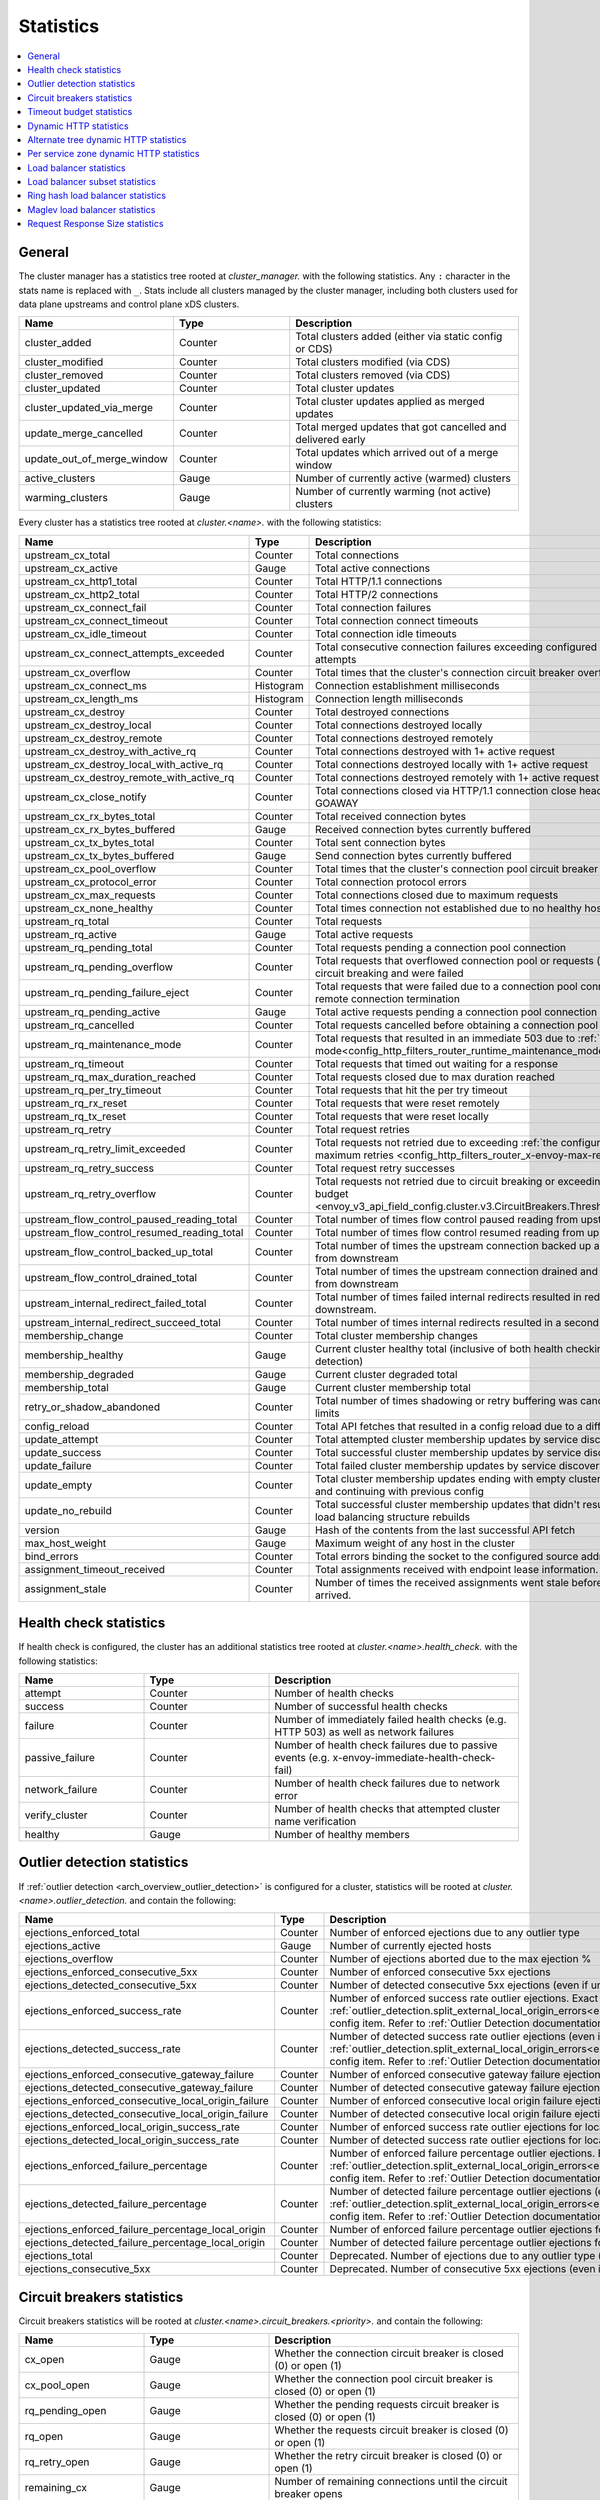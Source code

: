 .. _config_cluster_manager_cluster_stats:

Statistics
==========

.. contents::
  :local:

General
-------

The cluster manager has a statistics tree rooted at *cluster_manager.* with the following
statistics. Any ``:`` character in the stats name is replaced with ``_``. Stats include
all clusters managed by the cluster manager, including both clusters used for data plane
upstreams and control plane xDS clusters.

.. csv-table::
  :header: Name, Type, Description
  :widths: 1, 1, 2

  cluster_added, Counter, Total clusters added (either via static config or CDS)
  cluster_modified, Counter, Total clusters modified (via CDS)
  cluster_removed, Counter, Total clusters removed (via CDS)
  cluster_updated, Counter, Total cluster updates
  cluster_updated_via_merge, Counter, Total cluster updates applied as merged updates
  update_merge_cancelled, Counter, Total merged updates that got cancelled and delivered early
  update_out_of_merge_window, Counter, Total updates which arrived out of a merge window
  active_clusters, Gauge, Number of currently active (warmed) clusters
  warming_clusters, Gauge, Number of currently warming (not active) clusters

Every cluster has a statistics tree rooted at *cluster.<name>.* with the following statistics:

.. csv-table::
  :header: Name, Type, Description
  :widths: 1, 1, 2

  upstream_cx_total, Counter, Total connections
  upstream_cx_active, Gauge, Total active connections
  upstream_cx_http1_total, Counter, Total HTTP/1.1 connections
  upstream_cx_http2_total, Counter, Total HTTP/2 connections
  upstream_cx_connect_fail, Counter, Total connection failures
  upstream_cx_connect_timeout, Counter, Total connection connect timeouts
  upstream_cx_idle_timeout, Counter, Total connection idle timeouts
  upstream_cx_connect_attempts_exceeded, Counter, Total consecutive connection failures exceeding configured connection attempts
  upstream_cx_overflow, Counter, Total times that the cluster's connection circuit breaker overflowed
  upstream_cx_connect_ms, Histogram, Connection establishment milliseconds
  upstream_cx_length_ms, Histogram, Connection length milliseconds
  upstream_cx_destroy, Counter, Total destroyed connections
  upstream_cx_destroy_local, Counter, Total connections destroyed locally
  upstream_cx_destroy_remote, Counter, Total connections destroyed remotely
  upstream_cx_destroy_with_active_rq, Counter, Total connections destroyed with 1+ active request
  upstream_cx_destroy_local_with_active_rq, Counter, Total connections destroyed locally with 1+ active request
  upstream_cx_destroy_remote_with_active_rq, Counter, Total connections destroyed remotely with 1+ active request
  upstream_cx_close_notify, Counter, Total connections closed via HTTP/1.1 connection close header or HTTP/2 GOAWAY
  upstream_cx_rx_bytes_total, Counter, Total received connection bytes
  upstream_cx_rx_bytes_buffered, Gauge, Received connection bytes currently buffered
  upstream_cx_tx_bytes_total, Counter, Total sent connection bytes
  upstream_cx_tx_bytes_buffered, Gauge, Send connection bytes currently buffered
  upstream_cx_pool_overflow, Counter, Total times that the cluster's connection pool circuit breaker overflowed
  upstream_cx_protocol_error, Counter, Total connection protocol errors
  upstream_cx_max_requests, Counter, Total connections closed due to maximum requests
  upstream_cx_none_healthy, Counter, Total times connection not established due to no healthy hosts
  upstream_rq_total, Counter, Total requests
  upstream_rq_active, Gauge, Total active requests
  upstream_rq_pending_total, Counter, Total requests pending a connection pool connection
  upstream_rq_pending_overflow, Counter, Total requests that overflowed connection pool or requests (mainly for HTTP/2) circuit breaking and were failed
  upstream_rq_pending_failure_eject, Counter, Total requests that were failed due to a connection pool connection failure or remote connection termination 
  upstream_rq_pending_active, Gauge, Total active requests pending a connection pool connection
  upstream_rq_cancelled, Counter, Total requests cancelled before obtaining a connection pool connection
  upstream_rq_maintenance_mode, Counter, Total requests that resulted in an immediate 503 due to :ref:`maintenance mode<config_http_filters_router_runtime_maintenance_mode>`
  upstream_rq_timeout, Counter, Total requests that timed out waiting for a response
  upstream_rq_max_duration_reached, Counter, Total requests closed due to max duration reached
  upstream_rq_per_try_timeout, Counter, Total requests that hit the per try timeout
  upstream_rq_rx_reset, Counter, Total requests that were reset remotely
  upstream_rq_tx_reset, Counter, Total requests that were reset locally
  upstream_rq_retry, Counter, Total request retries
  upstream_rq_retry_limit_exceeded, Counter, Total requests not retried due to exceeding :ref:`the configured number of maximum retries <config_http_filters_router_x-envoy-max-retries>`
  upstream_rq_retry_success, Counter, Total request retry successes
  upstream_rq_retry_overflow, Counter, Total requests not retried due to circuit breaking or exceeding the :ref:`retry budget <envoy_v3_api_field_config.cluster.v3.CircuitBreakers.Thresholds.retry_budget>`
  upstream_flow_control_paused_reading_total, Counter, Total number of times flow control paused reading from upstream
  upstream_flow_control_resumed_reading_total, Counter, Total number of times flow control resumed reading from upstream
  upstream_flow_control_backed_up_total, Counter, Total number of times the upstream connection backed up and paused reads from downstream
  upstream_flow_control_drained_total, Counter, Total number of times the upstream connection drained and resumed reads from downstream
  upstream_internal_redirect_failed_total, Counter, Total number of times failed internal redirects resulted in redirects being passed downstream.
  upstream_internal_redirect_succeed_total, Counter, Total number of times internal redirects resulted in a second upstream request.
  membership_change, Counter, Total cluster membership changes
  membership_healthy, Gauge, Current cluster healthy total (inclusive of both health checking and outlier detection)
  membership_degraded, Gauge, Current cluster degraded total
  membership_total, Gauge, Current cluster membership total
  retry_or_shadow_abandoned, Counter, Total number of times shadowing or retry buffering was canceled due to buffer limits
  config_reload, Counter, Total API fetches that resulted in a config reload due to a different config
  update_attempt, Counter, Total attempted cluster membership updates by service discovery
  update_success, Counter, Total successful cluster membership updates by service discovery
  update_failure, Counter, Total failed cluster membership updates by service discovery
  update_empty, Counter, Total cluster membership updates ending with empty cluster load assignment and continuing with previous config
  update_no_rebuild, Counter, Total successful cluster membership updates that didn't result in any cluster load balancing structure rebuilds
  version, Gauge, Hash of the contents from the last successful API fetch
  max_host_weight, Gauge, Maximum weight of any host in the cluster
  bind_errors, Counter, Total errors binding the socket to the configured source address
  assignment_timeout_received, Counter, Total assignments received with endpoint lease information.
  assignment_stale, Counter, Number of times the received assignments went stale before new assignments arrived.

Health check statistics
-----------------------

If health check is configured, the cluster has an additional statistics tree rooted at
*cluster.<name>.health_check.* with the following statistics:

.. csv-table::
  :header: Name, Type, Description
  :widths: 1, 1, 2

  attempt, Counter, Number of health checks
  success, Counter, Number of successful health checks
  failure, Counter, Number of immediately failed health checks (e.g. HTTP 503) as well as network failures
  passive_failure, Counter, Number of health check failures due to passive events (e.g. x-envoy-immediate-health-check-fail)
  network_failure, Counter, Number of health check failures due to network error
  verify_cluster, Counter, Number of health checks that attempted cluster name verification
  healthy, Gauge, Number of healthy members

.. _config_cluster_manager_cluster_stats_outlier_detection:

Outlier detection statistics
----------------------------

If :ref:`outlier detection <arch_overview_outlier_detection>` is configured for a cluster,
statistics will be rooted at *cluster.<name>.outlier_detection.* and contain the following:

.. csv-table::
  :header: Name, Type, Description
  :widths: 1, 1, 2

  ejections_enforced_total, Counter, Number of enforced ejections due to any outlier type
  ejections_active, Gauge, Number of currently ejected hosts
  ejections_overflow, Counter, Number of ejections aborted due to the max ejection %
  ejections_enforced_consecutive_5xx, Counter, Number of enforced consecutive 5xx ejections
  ejections_detected_consecutive_5xx, Counter, Number of detected consecutive 5xx ejections (even if unenforced)
  ejections_enforced_success_rate, Counter, Number of enforced success rate outlier ejections. Exact meaning of this counter depends on :ref:`outlier_detection.split_external_local_origin_errors<envoy_v3_api_field_config.cluster.v3.OutlierDetection.split_external_local_origin_errors>` config item. Refer to :ref:`Outlier Detection documentation<arch_overview_outlier_detection>` for details.
  ejections_detected_success_rate, Counter, Number of detected success rate outlier ejections (even if unenforced). Exact meaning of this counter depends on :ref:`outlier_detection.split_external_local_origin_errors<envoy_v3_api_field_config.cluster.v3.OutlierDetection.split_external_local_origin_errors>` config item. Refer to :ref:`Outlier Detection documentation<arch_overview_outlier_detection>` for details.
  ejections_enforced_consecutive_gateway_failure, Counter, Number of enforced consecutive gateway failure ejections
  ejections_detected_consecutive_gateway_failure, Counter, Number of detected consecutive gateway failure ejections (even if unenforced)
  ejections_enforced_consecutive_local_origin_failure, Counter, Number of enforced consecutive local origin failure ejections
  ejections_detected_consecutive_local_origin_failure, Counter, Number of detected consecutive local origin failure ejections (even if unenforced)
  ejections_enforced_local_origin_success_rate, Counter, Number of enforced success rate outlier ejections for locally originated failures
  ejections_detected_local_origin_success_rate, Counter, Number of detected success rate outlier ejections for locally originated failures (even if unenforced)
  ejections_enforced_failure_percentage, Counter, Number of enforced failure percentage outlier ejections. Exact meaning of this counter depends on :ref:`outlier_detection.split_external_local_origin_errors<envoy_v3_api_field_config.cluster.v3.OutlierDetection.split_external_local_origin_errors>` config item. Refer to :ref:`Outlier Detection documentation<arch_overview_outlier_detection>` for details.
  ejections_detected_failure_percentage, Counter, Number of detected failure percentage outlier ejections (even if unenforced). Exact meaning of this counter depends on :ref:`outlier_detection.split_external_local_origin_errors<envoy_v3_api_field_config.cluster.v3.OutlierDetection.split_external_local_origin_errors>` config item. Refer to :ref:`Outlier Detection documentation<arch_overview_outlier_detection>` for details.
  ejections_enforced_failure_percentage_local_origin, Counter, Number of enforced failure percentage outlier ejections for locally originated failures
  ejections_detected_failure_percentage_local_origin, Counter, Number of detected failure percentage outlier ejections for locally originated failures (even if unenforced)
  ejections_total, Counter, Deprecated. Number of ejections due to any outlier type (even if unenforced)
  ejections_consecutive_5xx, Counter, Deprecated. Number of consecutive 5xx ejections (even if unenforced)

.. _config_cluster_manager_cluster_stats_circuit_breakers:

Circuit breakers statistics
---------------------------

Circuit breakers statistics will be rooted at *cluster.<name>.circuit_breakers.<priority>.* and contain the following:

.. csv-table::
  :header: Name, Type, Description
  :widths: 1, 1, 2

  cx_open, Gauge, Whether the connection circuit breaker is closed (0) or open (1)
  cx_pool_open, Gauge, Whether the connection pool circuit breaker is closed (0) or open (1)
  rq_pending_open, Gauge, Whether the pending requests circuit breaker is closed (0) or open (1)
  rq_open, Gauge, Whether the requests circuit breaker is closed (0) or open (1)
  rq_retry_open, Gauge, Whether the retry circuit breaker is closed (0) or open (1)
  remaining_cx, Gauge, Number of remaining connections until the circuit breaker opens
  remaining_pending, Gauge, Number of remaining pending requests until the circuit breaker opens
  remaining_rq, Gauge, Number of remaining requests until the circuit breaker opens
  remaining_retries, Gauge, Number of remaining retries until the circuit breaker opens

.. _config_cluster_manager_cluster_stats_timeout_budgets:

Timeout budget statistics
-------------------------

If :ref:`timeout budget statistic tracking <envoy_v3_api_field_config.cluster.v3.Cluster.track_optional_cluster_stats>` is
turned on, statistics will be added to *cluster.<name>* and contain the following:

.. csv-table::
   :header: Name, Type, Description
   :widths: 1, 1, 2

   upstream_rq_timeout_budget_percent_used, Histogram, What percentage of the global timeout was used waiting for a response
   upstream_rq_timeout_budget_per_try_percent_used, Histogram, What percentage of the per try timeout was used waiting for a response

.. _config_cluster_manager_cluster_stats_dynamic_http:

Dynamic HTTP statistics
-----------------------

If HTTP is used, dynamic HTTP response code statistics are also available. These are emitted by
various internal systems as well as some filters such as the :ref:`router filter
<config_http_filters_router>` and :ref:`rate limit filter <config_http_filters_rate_limit>`. They
are rooted at *cluster.<name>.* and contain the following statistics:

.. csv-table::
  :header: Name, Type, Description
  :widths: 1, 1, 2

  upstream_rq_completed, Counter, "Total upstream requests completed"
  upstream_rq_<\*xx>, Counter, "Aggregate HTTP response codes (e.g., 2xx, 3xx, etc.)"
  upstream_rq_<\*>, Counter, "Specific HTTP response codes (e.g., 201, 302, etc.)"
  upstream_rq_time, Histogram, Request time milliseconds
  canary.upstream_rq_completed, Counter, "Total upstream canary requests completed"
  canary.upstream_rq_<\*xx>, Counter, Upstream canary aggregate HTTP response codes
  canary.upstream_rq_<\*>, Counter, Upstream canary specific HTTP response codes
  canary.upstream_rq_time, Histogram, Upstream canary request time milliseconds
  internal.upstream_rq_completed, Counter, "Total internal origin requests completed"
  internal.upstream_rq_<\*xx>, Counter, Internal origin aggregate HTTP response codes
  internal.upstream_rq_<\*>, Counter, Internal origin specific HTTP response codes
  internal.upstream_rq_time, Histogram, Internal origin request time milliseconds
  external.upstream_rq_completed, Counter, "Total external origin requests completed"
  external.upstream_rq_<\*xx>, Counter, External origin aggregate HTTP response codes
  external.upstream_rq_<\*>, Counter, External origin specific HTTP response codes
  external.upstream_rq_time, Histogram, External origin request time milliseconds

.. _config_cluster_manager_cluster_stats_alt_tree:

Alternate tree dynamic HTTP statistics
--------------------------------------

If alternate tree statistics are configured, they will be present in the
*cluster.<name>.<alt name>.* namespace. The statistics produced are the same as documented in
the dynamic HTTP statistics section :ref:`above
<config_cluster_manager_cluster_stats_dynamic_http>`.

.. _config_cluster_manager_cluster_per_az_stats:

Per service zone dynamic HTTP statistics
----------------------------------------

If the service zone is available for the local service (via :option:`--service-zone`)
and the :ref:`upstream cluster <arch_overview_service_discovery_types_eds>`,
Envoy will track the following statistics in *cluster.<name>.zone.<from_zone>.<to_zone>.* namespace.

.. csv-table::
  :header: Name, Type, Description
  :widths: 1, 1, 2

  upstream_rq_<\*xx>, Counter, "Aggregate HTTP response codes (e.g., 2xx, 3xx, etc.)"
  upstream_rq_<\*>, Counter, "Specific HTTP response codes (e.g., 201, 302, etc.)"
  upstream_rq_time, Histogram, Request time milliseconds

Load balancer statistics
------------------------

Statistics for monitoring load balancer decisions. Stats are rooted at *cluster.<name>.* and contain
the following statistics:

.. csv-table::
  :header: Name, Type, Description
  :widths: 1, 1, 2

  lb_recalculate_zone_structures, Counter, The number of times locality aware routing structures are regenerated for fast decisions on upstream locality selection
  lb_healthy_panic, Counter, Total requests load balanced with the load balancer in panic mode
  lb_zone_cluster_too_small, Counter, No zone aware routing because of small upstream cluster size
  lb_zone_routing_all_directly, Counter, Sending all requests directly to the same zone
  lb_zone_routing_sampled, Counter, Sending some requests to the same zone
  lb_zone_routing_cross_zone, Counter, Zone aware routing mode but have to send cross zone
  lb_local_cluster_not_ok, Counter, Local host set is not set or it is panic mode for local cluster
  lb_zone_number_differs, Counter, Number of zones in local and upstream cluster different
  lb_zone_no_capacity_left, Counter, Total number of times ended with random zone selection due to rounding error
  original_dst_host_invalid, Counter, Total number of invalid hosts passed to original destination load balancer

Load balancer subset statistics
-------------------------------

Statistics for monitoring :ref:`load balancer subset <arch_overview_load_balancer_subsets>`
decisions. Stats are rooted at *cluster.<name>.* and contain the following statistics:

.. csv-table::
  :header: Name, Type, Description
  :widths: 1, 1, 2

  lb_subsets_active, Gauge, Number of currently available subsets
  lb_subsets_created, Counter, Number of subsets created
  lb_subsets_removed, Counter, Number of subsets removed due to no hosts
  lb_subsets_selected, Counter, Number of times any subset was selected for load balancing
  lb_subsets_fallback, Counter, Number of times the fallback policy was invoked
  lb_subsets_fallback_panic, Counter, Number of times the subset panic mode triggered

.. _config_cluster_manager_cluster_stats_ring_hash_lb:

Ring hash load balancer statistics
----------------------------------

Statistics for monitoring the size and effective distribution of hashes when using the
:ref:`ring hash load balancer <arch_overview_load_balancing_types_ring_hash>`. Stats are rooted at
*cluster.<name>.ring_hash_lb.* and contain the following statistics:

.. csv-table::
  :header: Name, Type, Description
  :widths: 1, 1, 2

  size, Gauge, Total number of host hashes on the ring
  min_hashes_per_host, Gauge, Minimum number of hashes for a single host
  max_hashes_per_host, Gauge, Maximum number of hashes for a single host

.. _config_cluster_manager_cluster_stats_maglev_lb:

Maglev load balancer statistics
-------------------------------

Statistics for monitoring effective host weights when using the
:ref:`Maglev load balancer <arch_overview_load_balancing_types_maglev>`. Stats are rooted at
*cluster.<name>.maglev_lb.* and contain the following statistics:

.. csv-table::
  :header: Name, Type, Description
  :widths: 1, 1, 2

  min_entries_per_host, Gauge, Minimum number of entries for a single host
  max_entries_per_host, Gauge, Maximum number of entries for a single host

.. _config_cluster_manager_cluster_stats_request_response_sizes:

Request Response Size statistics
--------------------------------

If :ref:`request response size statistics <envoy_v3_api_field_config.cluster.v3.Cluster.track_optional_cluster_stats>` are tracked,
statistics will be added to *cluster.<name>* and contain the following:

.. csv-table::
   :header: Name, Type, Description
   :widths: 1, 1, 2

   upstream_rq_headers_size, Histogram, Request headers size in bytes per upstream